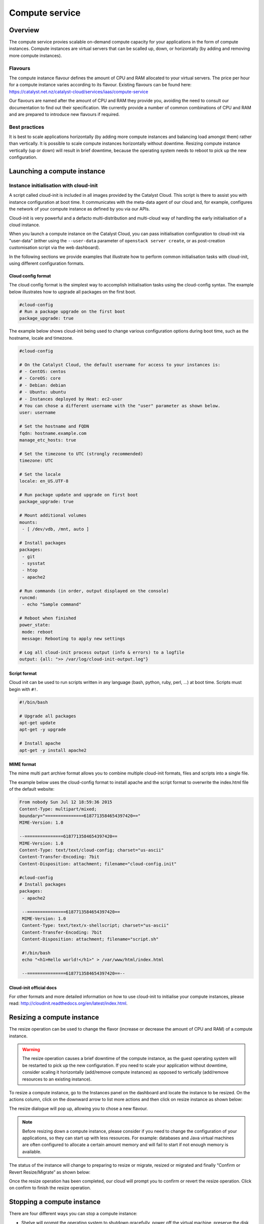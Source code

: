 ###############
Compute service
###############


********
Overview
********

The compute service provies scalable on-demand compute capacity for your
applications in the form of compute instances. Compute instances are virtual
servers that can be scalled up, down, or horizontally (by adding and removing
more compute instances).

Flavours
========

The compute instance flavour defines the amount of CPU and RAM allocated to
your virtual servers. The price per hour for a compute instance varies
according to its flavour. Existing flavours can be found here:
https://catalyst.net.nz/catalyst-cloud/services/iaas/compute-service

Our flavours are named after the amount of CPU and RAM they provide you,
avoiding the need to consult our documentation to find out their specification.
We currently provide a number of common combinations of CPU and RAM and are
prepared to introduce new flavours if required.

Best practices
==============

It is best to scale applications horizontally (by adding more compute instances
and balancing load amongst them) rather than vertically. It is possible to
scale compute instances horizontally without downtime. Resizing compute
instance vertically (up or down) will result in brief downtime, because the
operating system needs to reboot to pick up the new configuration.



****************************
Launching a compute instance
****************************

Instance initialisation with cloud-init
=======================================

A script called cloud-init is included in all images provided by the Catalyst
Cloud. This script is there to assist you with instance configuration at boot
time. It communicates with the meta-data agent of our cloud and, for example,
configures the network of your compute instance as defined by you via our APIs.

Cloud-init is very powerful and a defacto multi-distribution and multi-cloud
way of handling the early initialisation of a cloud instance.

When you launch a compute instance on the Catalyst Cloud, you can pass
initialisation configuration to cloud-init via "user-data" (either using the
``--user-data`` parameter of ``openstack server create``, or as post-creation customisation
script via the web dashboard).

In the following sections we provide examples that illustrate how to perform
common initialisation tasks with cloud-init, using different configuration
formats.


Cloud config format
-------------------

The cloud config format is the simplest way to accomplish initialisation tasks
using the cloud-config syntax. The example below illustrates how to upgrade
all packages on the first boot.

.. code-block:: bash

  #cloud-config
  # Run a package upgrade on the first boot
  package_upgrade: true

The example below shows cloud-init being used to change various configuration
options during boot time, such as the hostname, locale and timezone.

.. code-block:: bash

  #cloud-config

  # On the Catalyst Cloud, the default username for access to your instances is:
  # - CentOS: centos
  # - CoreOS: core
  # - Debian: debian
  # - Ubuntu: ubuntu
  # - Instances deployed by Heat: ec2-user
  # You can chose a different username with the "user" parameter as shown below.
  user: username

  # Set the hostname and FQDN
  fqdn: hostname.example.com
  manage_etc_hosts: true

  # Set the timezone to UTC (strongly recommended)
  timezone: UTC

  # Set the locale
  locale: en_US.UTF-8

  # Run package update and upgrade on first boot
  package_upgrade: true

  # Mount additional volumes
  mounts:
   - [ /dev/vdb, /mnt, auto ]

  # Install packages
  packages:
   - git
   - sysstat
   - htop
   - apache2

  # Run commands (in order, output displayed on the console)
  runcmd:
   - echo "Sample command"

  # Reboot when finished
  power_state:
   mode: reboot
   message: Rebooting to apply new settings

  # Log all cloud-init process output (info & errors) to a logfile
  output: {all: ">> /var/log/cloud-init-output.log"}

Script format
-------------

Cloud init can be used to run scripts written in any language (bash, python,
ruby, perl, ...) at boot time. Scripts must begin with ``#!``.

.. code-block:: bash

  #!/bin/bash

  # Upgrade all packages
  apt-get update
  apt-get -y upgrade

  # Install apache
  apt-get -y install apache2

MIME format
-----------

The mime multi part archive format allows you to combine multiple cloud-init
formats, files and scripts into a single file.

The example below uses the cloud-config format to install apache and the script
format to overwrite the index.html file of the default website:

.. code-block:: bash

  From nobody Sun Jul 12 18:59:36 2015
  Content-Type: multipart/mixed;
  boundary="===============6187713584654397420=="
  MIME-Version: 1.0

  --===============6187713584654397420==
  MIME-Version: 1.0
  Content-Type: text/text/cloud-config; charset="us-ascii"
  Content-Transfer-Encoding: 7bit
  Content-Disposition: attachment; filename="cloud-config.init"

  #cloud-config
  # Install packages
  packages:
   - apache2

   --===============6187713584654397420==
   MIME-Version: 1.0
   Content-Type: text/text/x-shellscript; charset="us-ascii"
   Content-Transfer-Encoding: 7bit
   Content-Disposition: attachment; filename="script.sh"

   #!/bin/bash
   echo "<h1>Hello world!</h1>" > /var/www/html/index.html

   --===============6187713584654397420==--

Cloud-init official docs
------------------------

For other formats and more detailed information on how to use cloud-init to
initialise your compute instances, please read:
http://cloudinit.readthedocs.org/en/latest/index.html.


***************************
Resizing a compute instance
***************************

The resize operation can be used to change the flavor (increase or decrease the
amount of CPU and RAM) of a compute instance.

.. warning::
  The resize operation causes a brief downtime of the compute instance, as the
  guest operating system will be restarted to pick up the new configuration. If
  you need to scale your application without downtime, consider scaling it
  horizontally (add/remove compute instances) as opposed to vertically
  (add/remove resources to an existing instance).

To resize a compute instance, go to the Instances panel on the dashboard and
locate the instance to be resized. On the actions column, click on the downward
arrow to list more actions and then click on resize instance as shown below:

.. image:: _static/compute-resize-button.png
   :align: center

The resize dialogue will pop up, allowing you to chose a new flavour.

.. image:: _static/compute-resize-action.png
   :align: center

.. note::
  Before resizing down a compute instance, please consider if you need to
  change the configuration of your applications, so they can start up with less
  resources. For example: databases and Java virtual machines are often
  configured to allocate a certain amount memory and will fail to start if not
  enough memory is available.

The status of the instance will change to preparing to resize or migrate,
resized or migrated and finally “Confirm or Revert Resize/Migrate” as shown
below:

.. image:: _static/compute-confirm-resize.png
   :align: center

Once the resize operation has been completed, our cloud will prompt you to
confirm or revert the resize operation. Click on confirm to finish the resize
operation.

.. _stopping compute:

***************************
Stopping a compute instance
***************************

There are four different ways you can stop a compute instance:

* Shelve will prompt the operating system to shutdown gracefully, power off the
  virtual machine, preserve the disk and deallocate the compute resources (CPU
  and RAM) from our compute nodes. Instances in this state are not charged for,
  as their compute aspect is not operational. We only charge for the disks (for
  example: root disk or additional volumes connected to it), as we still need
  to retain the data while the instance is powered off. When re-started it may
  be allocated to a different compute node.

* Shut off will prompt the operating system to shutdown gracefully, power off
  the virtual machine, but preserve the compute resources (CPU and RAM)
  allocated on a compute node. Instances in this state are still charged as if
  they were running. When re-started it will continue to be hosted on the same
  compute node.

* Pause will store the memory state of the compute instance in memory and then
  freeze the virtual machine. Instances in this state are still charged as if
  they were running. When re-started it will resume its operation exactly where
  it was, except if the physical compute node was restarted (for example: a
  power failure) and its memory content lost.

* Suspend will store the memory state of the compute instance on disk and then
  shut down the virtual machine. Instances in this state are still charged as
  if they were running. When re-started it will resume its operation exactly
  where it was, but will take longer to start because it needs to read its
  memory state from disk.

***************************
Anti-affinity groups for HA
***************************

..
  Affinity and anti-affinity groups allow you to ensure compute instances are
  placed on the same or different hypervisors (physical servers).

Anti-affinity groups allow you to ensure compute instances are placed on the
on different physical servers.

..
  Server affinity is useful when you want to ensure that the data transfer
  amongst compute instances is as fast as possible. On the other hand it may
  reduce the availability of your application (a single server going down affects
  all compute instances in the group) or increase CPU contention.

Server anti-affinity is useful when you want to increase the availability of an
application within a region. Compute instances in an anti-affinity group are
placed on different physical servers, ensuring that the failure of a server
will not affect all your compute instances simultaneously.


Managing server groups
======================

Via the APIs
------------

Please refer to the server groups API calls at http://developer.openstack.org/api-ref/compute/#server-groups-os-server-groups.

Via the command line tools
--------------------------

To create a server group:

.. code-block:: bash

  openstack server group create $groupname $policy

Where:

* ``$groupname`` is a name you choose (eg: app-servers)
* ``$policy`` is `anti-affinity``
.. * ``$policy`` is either ``affinity`` or ``anti-affinity``

To list server groups:

.. code-block:: bash

  openstack server group list

To delete a server group:

.. code-block:: bash

  openstack server group delete $groupid

Deleting a server group does not delete the compute instances that belong to
the group.

Add compute instance to server group
====================================

Via the command line tools
--------------------------

When launching a compute instance, you can pass a hint to our cloud scheduler
to indicate it belongs to a server group. This is done using the ``--hint
group=$GROUP_ID`` parameter, as indicated below.

.. code-block:: bash

  openstack server create --flavor $CC_FLAVOR_ID --image $CC_IMAGE_ID
  --key-name $KEY_NAME --security-group default --security-group $SEC_GROUP
  --nic net-id=$CC_PRIVATE_NETWORK_ID --hint group=$GROUP_ID first-instance

.. note::

  If you receive a `No valid host was found` error, it means that the cloud
  scheduler could not find a suitable server to honour the policy of the server
  group. For example, we may not have enough capacity on the same hypervisor to
  place another instance in affinity, or enough hypervisors with sufficient
  capacity to place instances in anti-affinity.

Via Ansible
-----------

The example below illustrates how the server group hint can be passed in an
Ansible playbook using the os_server module:

.. code-block:: yaml

  - name: Create a compute instance on the Catalyst Cloud
    os_server:
      state: present
      name: "{{ instance_name }}"
      image: "{{ image }}"
      key_name: "{{ keypair_name }}"
      flavor: "{{ flavor }}"
      nics:
        - net-name: "{{ private_network_name }}"
      security_groups: "default,{{ security_group_name }}"
      scheduler_hints: "group=78f2aabc-e73a-4c72-88fd-79185797548c"
